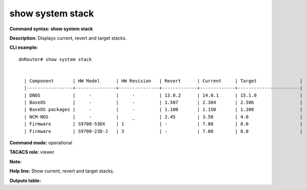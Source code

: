 show system stack
--------------------

**Command syntax: show system stack** 

**Description:** Displays current, revert and target stacks. 

**CLI example:**
::

	dnRouter# show system stack 
	
	
	  | Component       | HW Model      | HW Revision   | Revert      | Current     | Target                |
	  |-----------------+---------------+---------------+-------------+-------------+-----------------------|
	  | DNOS            |     -         |     -         | 13.0.2      | 14.0.1      | 15.1.0                |
	  | BaseOS          |     -         |     -         | 1.507       | 2.304       | 2.506                 |
	  | BaseOS packages |     -         |     -         | 1.100       | 1.150       | 1.200                 |
	  | NCM-NOS         |     -         |     _         | 2.45        | 3.50        | 4.0                   |
	  | Firmware        | S9700-53DX    | 1             | -           | 7.80        | 8.0                   |
	  | Firmware        | S9700-23D-J   | 3             | -           | 7.80        | 8.0                   |


**Command mode:** operational

**TACACS role:** viewer

**Note:**


**Help line:** Show current, revert and target stacks. 

**Outputs table:**
